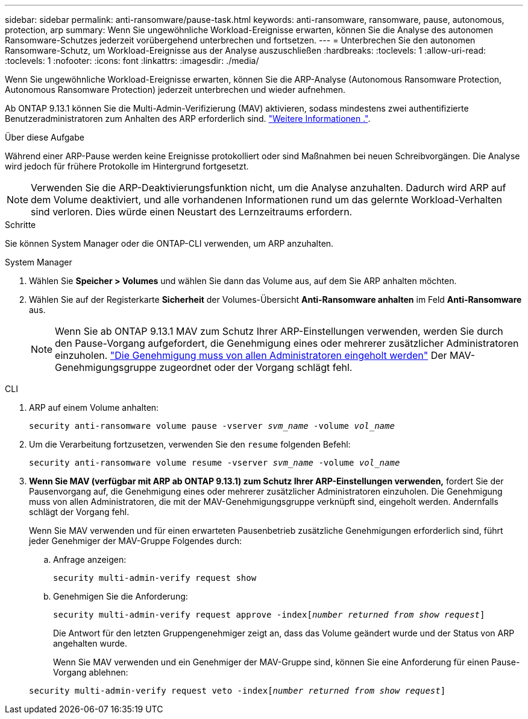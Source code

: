 ---
sidebar: sidebar 
permalink: anti-ransomware/pause-task.html 
keywords: anti-ransomware, ransomware, pause, autonomous, protection, arp 
summary: Wenn Sie ungewöhnliche Workload-Ereignisse erwarten, können Sie die Analyse des autonomen Ransomware-Schutzes jederzeit vorübergehend unterbrechen und fortsetzen. 
---
= Unterbrechen Sie den autonomen Ransomware-Schutz, um Workload-Ereignisse aus der Analyse auszuschließen
:hardbreaks:
:toclevels: 1
:allow-uri-read: 
:toclevels: 1
:nofooter: 
:icons: font
:linkattrs: 
:imagesdir: ./media/


[role="lead"]
Wenn Sie ungewöhnliche Workload-Ereignisse erwarten, können Sie die ARP-Analyse (Autonomous Ransomware Protection, Autonomous Ransomware Protection) jederzeit unterbrechen und wieder aufnehmen.

Ab ONTAP 9.13.1 können Sie die Multi-Admin-Verifizierung (MAV) aktivieren, sodass mindestens zwei authentifizierte Benutzeradministratoren zum Anhalten des ARP erforderlich sind. link:../multi-admin-verify/enable-disable-task.html["Weitere Informationen ."^].

.Über diese Aufgabe
Während einer ARP-Pause werden keine Ereignisse protokolliert oder sind Maßnahmen bei neuen Schreibvorgängen. Die Analyse wird jedoch für frühere Protokolle im Hintergrund fortgesetzt.


NOTE: Verwenden Sie die ARP-Deaktivierungsfunktion nicht, um die Analyse anzuhalten. Dadurch wird ARP auf dem Volume deaktiviert, und alle vorhandenen Informationen rund um das gelernte Workload-Verhalten sind verloren. Dies würde einen Neustart des Lernzeitraums erfordern.

.Schritte
Sie können System Manager oder die ONTAP-CLI verwenden, um ARP anzuhalten.

[role="tabbed-block"]
====
.System Manager
--
. Wählen Sie *Speicher > Volumes* und wählen Sie dann das Volume aus, auf dem Sie ARP anhalten möchten.
. Wählen Sie auf der Registerkarte **Sicherheit** der Volumes-Übersicht *Anti-Ransomware anhalten* im Feld *Anti-Ransomware* aus.
+

NOTE: Wenn Sie ab ONTAP 9.13.1 MAV zum Schutz Ihrer ARP-Einstellungen verwenden, werden Sie durch den Pause-Vorgang aufgefordert, die Genehmigung eines oder mehrerer zusätzlicher Administratoren einzuholen. link:../multi-admin-verify/request-operation-task.html["Die Genehmigung muss von allen Administratoren eingeholt werden"] Der MAV-Genehmigungsgruppe zugeordnet oder der Vorgang schlägt fehl.



--
.CLI
--
. ARP auf einem Volume anhalten:
+
`security anti-ransomware volume pause -vserver _svm_name_ -volume _vol_name_`

. Um die Verarbeitung fortzusetzen, verwenden Sie den `resume` folgenden Befehl:
+
`security anti-ransomware volume resume -vserver _svm_name_ -volume _vol_name_`

. *Wenn Sie MAV (verfügbar mit ARP ab ONTAP 9.13.1) zum Schutz Ihrer ARP-Einstellungen verwenden,* fordert Sie der Pausenvorgang auf, die Genehmigung eines oder mehrerer zusätzlicher Administratoren einzuholen. Die Genehmigung muss von allen Administratoren, die mit der MAV-Genehmigungsgruppe verknüpft sind, eingeholt werden. Andernfalls schlägt der Vorgang fehl.
+
Wenn Sie MAV verwenden und für einen erwarteten Pausenbetrieb zusätzliche Genehmigungen erforderlich sind, führt jeder Genehmiger der MAV-Gruppe Folgendes durch:

+
.. Anfrage anzeigen:
+
`security multi-admin-verify request show`

.. Genehmigen Sie die Anforderung:
+
`security multi-admin-verify request approve -index[_number returned from show request_]`

+
Die Antwort für den letzten Gruppengenehmiger zeigt an, dass das Volume geändert wurde und der Status von ARP angehalten wurde.

+
Wenn Sie MAV verwenden und ein Genehmiger der MAV-Gruppe sind, können Sie eine Anforderung für einen Pause-Vorgang ablehnen:

+
`security multi-admin-verify request veto -index[_number returned from show request_]`





--
====